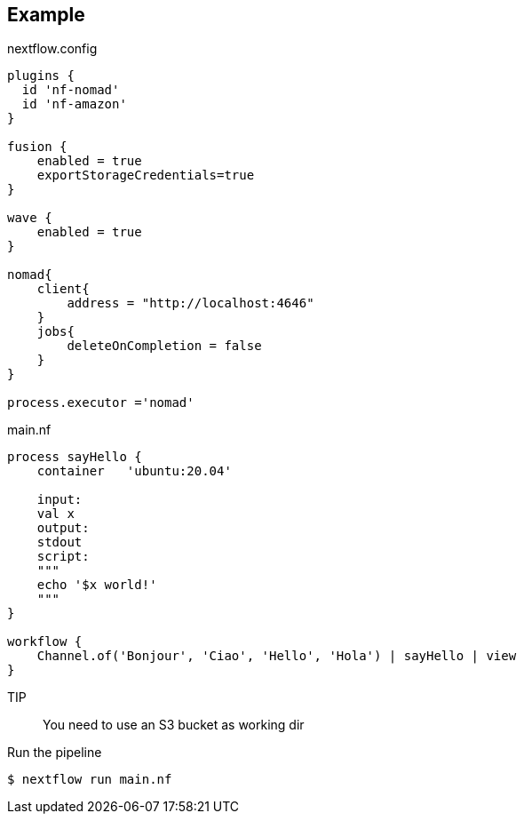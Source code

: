 == Example

.nextflow.config
[source,groovy]
----
plugins {
  id 'nf-nomad'
  id 'nf-amazon'
}

fusion {
    enabled = true
    exportStorageCredentials=true
}

wave {
    enabled = true
}

nomad{
    client{
        address = "http://localhost:4646"
    }
    jobs{
        deleteOnCompletion = false
    }
}

process.executor ='nomad'
----

.main.nf
[source,groovy]
----
process sayHello {
    container   'ubuntu:20.04'

    input:
    val x
    output:
    stdout
    script:
    """
    echo '$x world!'
    """
}

workflow {
    Channel.of('Bonjour', 'Ciao', 'Hello', 'Hola') | sayHello | view
}
----

TIP:: You need to use an S3 bucket as working dir

Run the pipeline

`$ nextflow run main.nf`

